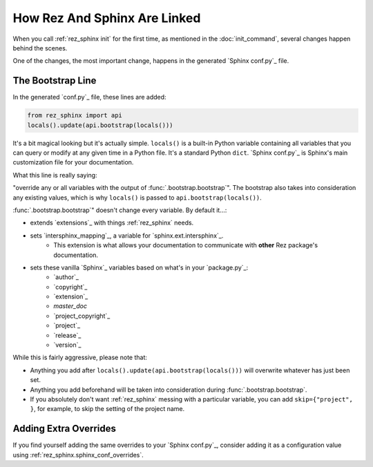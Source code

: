 #############################
How Rez And Sphinx Are Linked
#############################

When you call :ref:`rez_sphinx init` for the first time, as mentioned in the
:doc:`init_command`, several changes happen behind the scenes.

One of the changes, the most important change, happens in the generated
`Sphinx conf.py`_ file.


.. _rez_sphinx bootstrap:

The Bootstrap Line
******************

In the generated `conf.py`_ file, these lines are added:

.. code-block:: python

    from rez_sphinx import api
    locals().update(api.bootstrap(locals()))

It's a bit magical looking but it's actually simple. ``locals()`` is a built-in
Python variable containing all variables that you can query or modify at any
given time in a Python file. It's a standard Python ``dict``. `Sphinx conf.py`_
is Sphinx's main customization file for your documentation.

What this line is really saying:

"override any or all variables with the output of
:func:`.bootstrap.bootstrap`". The bootstrap also takes into consideration any
existing values, which is why ``locals()`` is passed to
``api.bootstrap(locals())``.

:func:`.bootstrap.bootstrap`" doesn't change every variable. By default it...:

- extends `extensions`_ with things :ref:`rez_sphinx` needs.
- sets `intersphinx_mapping`_, a variable for `sphinx.ext.intersphinx`_.
    - This extension is what allows your documentation to communicate with
      **other** Rez package's documentation.
- sets these vanilla `Sphinx`_ variables based on what's in your `package.py`_:
    - `author`_
    - `copyright`_
    - `extension`_
    - `master_doc`
    - `project_copyright`_
    - `project`_
    - `release`_
    - `version`_

While this is fairly aggressive, please note that:

- Anything you add after ``locals().update(api.bootstrap(locals()))`` will
  overwrite whatever has just been set.
- Anything you add beforehand will be taken into consideration during
  :func:`.bootstrap.bootstrap`.
- If you absolutely don't want :ref:`rez_sphinx` messing with a particular
  variable, you can add ``skip={"project", }``, for example, to skip the setting
  of the project name.


Adding Extra Overrides
**********************

If you find yourself adding the same overrides to your `Sphinx conf.py`_,
consider adding it as a configuration value using
:ref:`rez_sphinx.sphinx_conf_overrides`.
